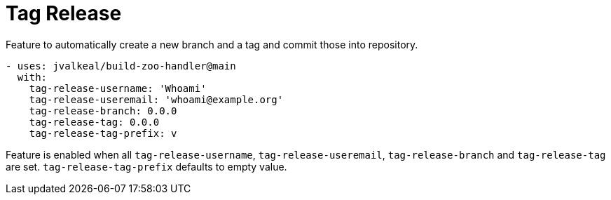 # Tag Release

Feature to automatically create a new branch and a tag and commit those
into repository.

[source,yaml]
----
- uses: jvalkeal/build-zoo-handler@main
  with:
    tag-release-username: 'Whoami'
    tag-release-useremail: 'whoami@example.org'
    tag-release-branch: 0.0.0
    tag-release-tag: 0.0.0
    tag-release-tag-prefix: v
----

Feature is enabled when all `tag-release-username`, `tag-release-useremail`,
`tag-release-branch` and `tag-release-tag` are set. `tag-release-tag-prefix`
defaults to empty value.
